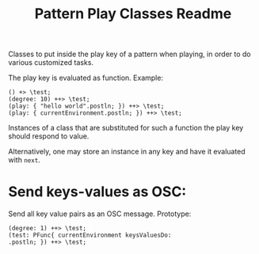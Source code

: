 #+TITLE: Pattern Play Classes Readme

Classes to put inside the play key of a pattern when playing, in order to do various customized tasks.

The play key is evaluated as function.  Example:
#+begin_src sclang
() +> \test;
(degree: 10) ++> \test;
(play: { "hello world".postln; }) ++> \test;
(play: { currentEnvironment.postln; }) ++> \test;
#+end_src

#+RESULTS:
: () +> \test;
: (degree: 10) ++> \test;
: (play: { "hello world".postln; }) ++> \test;
: (play: { currentEnvironment.postln; }) ++> \test;

Instances of a class that are substituted for such a function the play key should respond to value.

Alternatively, one may store an instance in any key and have it evaluated with =next=.

* Send keys-values as OSC:

Send all key value pairs as an OSC message.
Prototype:

#+begin_src sclang
(degree: 1) ++> \test;
(test: PFunc{ currentEnvironment keysValuesDo:
.postln; }) ++> \test;
#+end_src
